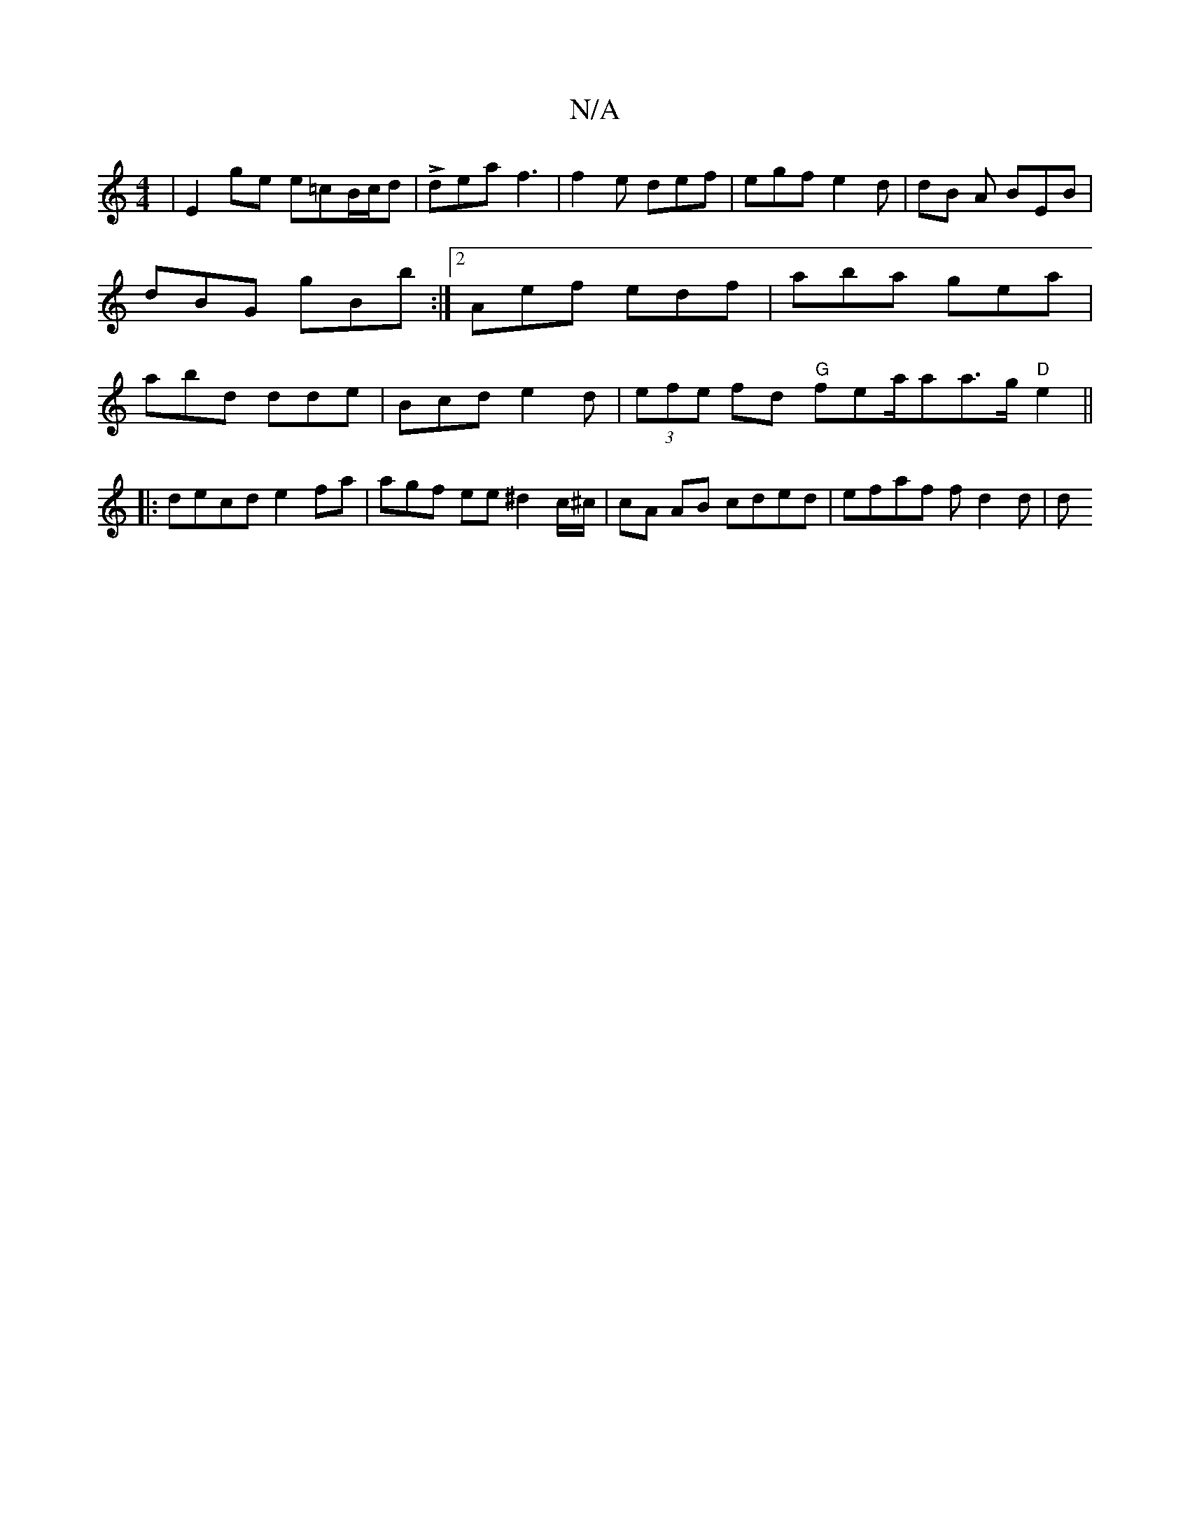 X:1
T:N/A
M:4/4
R:N/A
K:Cmajor
 | E2 ge e=cB/c/d | Ldea f3 |f2e def | egf e2 d | dB A BEB |dBG gBb :|2 Aef edf | aba gea | abd dde | Bcd e2 d|(3efe fd "G"f*emora/aia>g "D" e2 ||
|:decd e2fa |'agf ee ^d2 c/^c/|cA AB cded|efaf fd2d|d